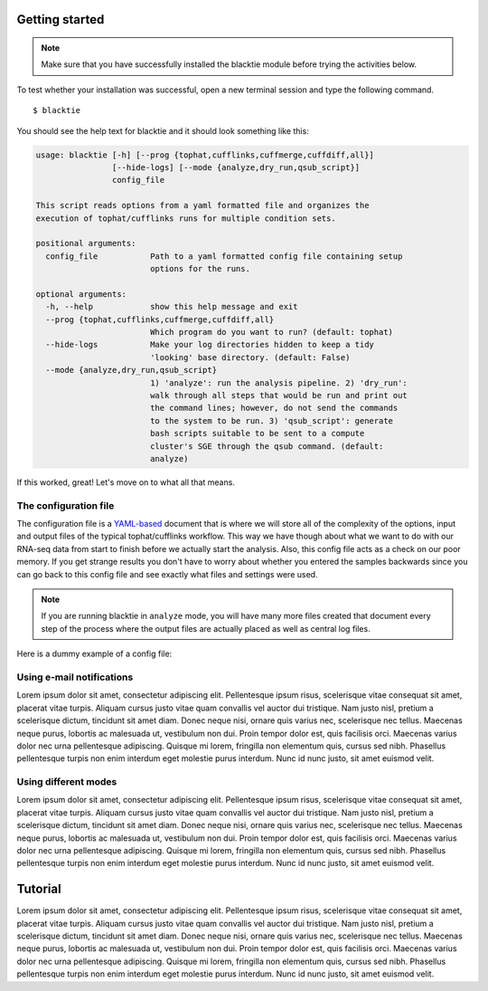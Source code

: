 Getting started
===============
.. Note:: Make sure that you have successfully installed the blacktie module before trying the activities below.

To test whether your installation was successful, open a new terminal session and type the following command. ::

  $ blacktie

You should see the help text for blacktie and it should look something like this:

.. code-block:: none
  
  usage: blacktie [-h] [--prog {tophat,cufflinks,cuffmerge,cuffdiff,all}]
		  [--hide-logs] [--mode {analyze,dry_run,qsub_script}]
		  config_file

  This script reads options from a yaml formatted file and organizes the
  execution of tophat/cufflinks runs for multiple condition sets.

  positional arguments:
    config_file           Path to a yaml formatted config file containing setup
			  options for the runs.

  optional arguments:
    -h, --help            show this help message and exit
    --prog {tophat,cufflinks,cuffmerge,cuffdiff,all}
			  Which program do you want to run? (default: tophat)
    --hide-logs           Make your log directories hidden to keep a tidy
			  'looking' base directory. (default: False)
    --mode {analyze,dry_run,qsub_script}
			  1) 'analyze': run the analysis pipeline. 2) 'dry_run':
			  walk through all steps that would be run and print out
			  the command lines; however, do not send the commands
			  to the system to be run. 3) 'qsub_script': generate
			  bash scripts suitable to be sent to a compute
			  cluster's SGE through the qsub command. (default:
			  analyze)

If this worked, great! Let's move on to what all that means.

The configuration file
----------------------
The configuration file is a `YAML-based <http://en.wikipedia.org/wiki/YAML>`_ document that is where we will store all of the complexity of the options, input and output files of the typical tophat/cufflinks workflow.  This way we have though about what we want to do with our RNA-seq data from start to finish before we actually start the analysis.  Also, this config file acts as a check on our poor memory.  If you get strange results you don't have to worry about whether you entered the samples backwards since you can go back to this config file and see exactly what files and settings were used.

.. Note:: If you are running blacktie in ``analyze`` mode, you will have many more files created that document every step of the process where the output files are actually placed as well as central log files.

Here is a dummy example of a config file:

.. code-block:: yaml
  :linenos:

  # The document starts after the '---'

  # By the way: everything after a '#' on a line
  # will be ignored by the program and acts as a
  # comment or note to explain things.

  ---
  # run_options is a dictionary that contains variables that will be needed for
  # many or all stages of the run
  run_options:
    base_dir: /path/to/project/base_dir
    run_id: False         #  name your run: if false; uses current date/time for uniqe run_id everytime
    bowtie_indexes_dir: /path/to/bowtie2_indexes 
    email_info:
      sender: from_me@gmail.com           # for now only sending from gmail accounts is supported (will change soon)
      to: to_you@email.com
      li: /path/to/file/containing/base64_encoded/login_info      # base64_encoded pswrd for from_me@email.com



  # `tophat_options`:
  # -----------------
  # This is a dictionary that contains variables needed for all the tophat runs.
  # The names of the key:value combinations are taken directly from the tophat
  # option names but have the leading '-' removed.

  # -o becomes o; --library-type becomes library-type

  # **This is true for the cufflinks, cuffmerge, cuffdiff option dictionaries.** 

  # `from_conditions`:
  # ------------------
  # This is a special value that tells blacktie that you don't want to name a single
  # value for this option but would rather set the value individually for each of
  # your samples/conditions.  If you set the `o` value here: 

  #    **all of your different sample results would
  #      be written to the same output directory and
  #      each would overwrite the next!**
  # Hence: from_conditions

  # However if you made all of your libraries the same way, things like `r` and
  # `mate-std-dev` can be set here to avoid writing the same values over and over
  # and perhaps making a mistake or two.

  # `positional_args`:
  # ------------------
  # This is a dictionary inside of the `tophat_options` dictionary.
  # It is where you put the arguments to tophat that do not have 'flags' to make
  # their identity explicit like `-o path/to/output_dir` or `--library-type fr-unstranded`

  # For tophat, these values are 
  #     [1] the bowtie index name
  #     [2] the fastq files containing the left_reads
  #     [3] the fastq files containing the right_reads

  # They will be different for cufflinks, cuffmerge, cuffdiff so consult the
  # respective help text or manuals, but you should be fine if you just use what
  # I have set up in this file already.
  
  tophat_options:
    o: from_conditions
    library-type: fr-unstranded
    p: 6
    r: 125
    mate-std-dev: 25
    G: from_conditions
    no-coverage-search: True
    positional_args:
      bowtie2_index: from_conditions
      left_reads: from_conditions
      right_reads: from_conditions
	
  cufflinks_options:
    o: from_conditions
    p: 7
    GTF-guide: from_conditions
    3-overhang-tolerance: 5000
    frag-bias-correct: from_conditions # if not False; path to genome fasta
    multi-read-correct: True
    upper-quartile-norm: True
    positional_args:
      accepted_hits: from_conditions

  cuffmerge_options:
    o: from_conditions # output directory
    ref-gtf: from_conditions
    p: 6
    ref-sequence: from_conditions
    positional_args:
      assembly_list: from_conditions # file with path to cufflinks gtf files to be merged

  cuffdiff_options:
    o: from_conditions
    labels: from_conditions
    p: 6
    time-series: True
    upper-quartile-norm: True
    frag-bias-correct: from_conditions
    multi-read-correct: True
    positional_args:
      transcripts_gtf: from_conditions
      sample_bams: from_conditions


  # `condition_queue`:
  # ------------------
  # This is a list of info related to each sample/condition contained in your RNA-sequence
  # experiment(s)

  # `name`: the name of this condition and suffix of the `output_dir` for each 
  #         program.  Usually something like a time-point ID or treatment type.
  #         Should be as short as possible while still being a useful label. 

  # `group_id`: this is how you group different experiments to be included in a
  #             single cuffmerge/cuffdiff program call.  All conditions in a time
  #             series should share the same `group_id` and be placed in
  #             `condition_queue` in the order that you want them to be sent to
  #             cuffdiff.

  # `left_reads`: a list of the paths to fastq files containing left reads for
  #               each condition. 

  # `right_reads`: list of fastqs containing the right mates for the fastqs in
  #                `left_reads`.
  #                 **NOTE** right mate file must be in same order as provided to `left_reads`

  condition_queue:
    -
      name: exp1_control
      group_id: 0
      left_reads:
	- /path/to/exp1_control/techRep1.left_reads.fastq
	- /path/to/exp1_control/techRep2.left_reads.fastq
      right_reads:
	- /path/to/exp1_control/techRep1.right_reads.fastq
	- /path/to/exp1_control/techRep2.right_reads.fastq
      genome_seq: /path/to/species/genome.fa
      gtf_annotation: /path/to/species/annotation.gtf
      bowtie2_index: species.bowtie2_index.basename

    -
      name: exp1_treatment
      group_id: 0
      left_reads:
	- /path/to/exp1_treatment/techRep1.left_reads.fastq
	- /path/to/exp1_treatment/techRep2.left_reads.fastq
      right_reads:
	- /path/to/exp1_treatment/techRep1.right_reads.fastq
	- /path/to/exp1_treatment/techRep2.right_reads.fastq
      genome_seq: /path/to/species/genome.fa
      gtf_annotation: /path/to/species/annotation.gtf
      bowtie2_index: species.bowtie2_index.basename

    -
      name: exp2_control
      group_id: 1
      left_reads:
	- /path/to/exp2_control/techRep1.left_reads.fastq
	- /path/to/exp2_control/techRep2.left_reads.fastq
      right_reads:
	- /path/to/exp2_control/techRep1.right_reads.fastq
	- /path/to/exp2_control/techRep2.right_reads.fastq
      genome_seq: /path/to/species/genome.fa
      gtf_annotation: /path/to/species/annotation.gtf
      bowtie2_index: species.bowtie2_index.basename

    -
      name: exp2_treatment
      group_id: 1
      left_reads:
	- /path/to/exp2_treatment/techRep1.left_reads.fastq
	- /path/to/exp2_treatment/techRep2.left_reads.fastq
      right_reads:
	- /path/to/exp2_treatment/techRep1.right_reads.fastq
	- /path/to/exp2_treatment/techRep2.right_reads.fastq
      genome_seq: /path/to/species/genome.fa
      gtf_annotation: /path/to/species/annotation.gtf
      bowtie2_index: species.bowtie2_index.basename
    

  ...


Using e-mail notifications
--------------------------
Lorem ipsum dolor sit amet, consectetur adipiscing elit. Pellentesque ipsum risus, scelerisque vitae consequat sit amet, placerat vitae turpis. Aliquam cursus justo vitae quam convallis vel auctor dui tristique. Nam justo nisl, pretium a scelerisque dictum, tincidunt sit amet diam. Donec neque nisi, ornare quis varius nec, scelerisque nec tellus. Maecenas neque purus, lobortis ac malesuada ut, vestibulum non dui. Proin tempor dolor est, quis facilisis orci. Maecenas varius dolor nec urna pellentesque adipiscing. Quisque mi lorem, fringilla non elementum quis, cursus sed nibh. Phasellus pellentesque turpis non enim interdum eget molestie purus interdum. Nunc id nunc justo, sit amet euismod velit.

Using different modes
---------------------
Lorem ipsum dolor sit amet, consectetur adipiscing elit. Pellentesque ipsum risus, scelerisque vitae consequat sit amet, placerat vitae turpis. Aliquam cursus justo vitae quam convallis vel auctor dui tristique. Nam justo nisl, pretium a scelerisque dictum, tincidunt sit amet diam. Donec neque nisi, ornare quis varius nec, scelerisque nec tellus. Maecenas neque purus, lobortis ac malesuada ut, vestibulum non dui. Proin tempor dolor est, quis facilisis orci. Maecenas varius dolor nec urna pellentesque adipiscing. Quisque mi lorem, fringilla non elementum quis, cursus sed nibh. Phasellus pellentesque turpis non enim interdum eget molestie purus interdum. Nunc id nunc justo, sit amet euismod velit.

Tutorial
===============

Lorem ipsum dolor sit amet, consectetur adipiscing elit. Pellentesque ipsum risus, scelerisque vitae consequat sit amet, placerat vitae turpis. Aliquam cursus justo vitae quam convallis vel auctor dui tristique. Nam justo nisl, pretium a scelerisque dictum, tincidunt sit amet diam. Donec neque nisi, ornare quis varius nec, scelerisque nec tellus. Maecenas neque purus, lobortis ac malesuada ut, vestibulum non dui. Proin tempor dolor est, quis facilisis orci. Maecenas varius dolor nec urna pellentesque adipiscing. Quisque mi lorem, fringilla non elementum quis, cursus sed nibh. Phasellus pellentesque turpis non enim interdum eget molestie purus interdum. Nunc id nunc justo, sit amet euismod velit.